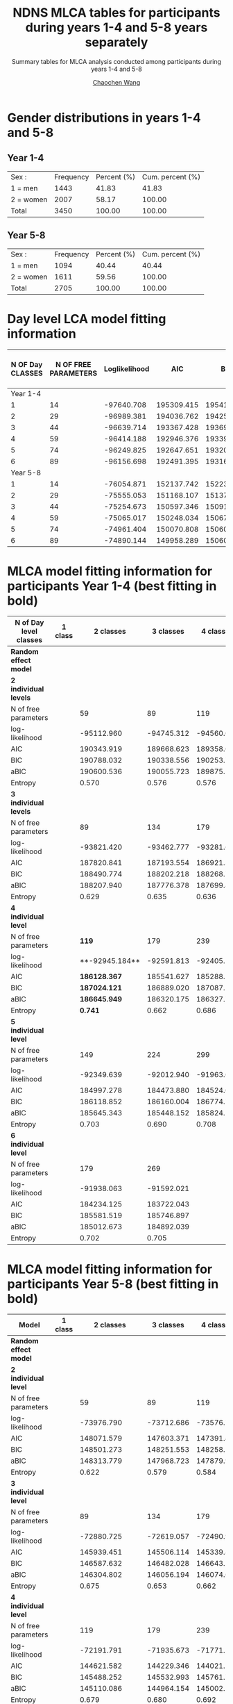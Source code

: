#+OPTIONS: html-link-use-abs-url:nil html-postamble:auto
#+OPTIONS: html-preamble:t html-scripts:t html-style:t
#+OPTIONS: html5-fancy:t tex:t
#+HTML_DOCTYPE: xhtml-strict
#+HTML_CONTAINER: div
#+DESCRIPTION: This is the tables for MLCA analysis conducted using NDNS RP data among participants during years 1-4 and 5-8
#+KEYWORDS:
#+HTML_LINK_HOME:
#+HTML_LINK_UP:
#+HTML_MATHJAX:
#+HTML_HEAD:
#+HTML_HEAD_EXTRA:
#+SUBTITLE: Summary tables for MLCA analysis conducted among participants during years 1-4 and 5-8
#+INFOJS_OPT:
#+CREATOR: <a href="https://www.gnu.org/software/emacs/">Emacs</a> 26.1 (<a href="https://orgmode.org">Org</a> mode 9.1.9)
#+LATEX_HEADER:
#+TITLE:    NDNS MLCA tables for participants during years 1-4 and 5-8 years separately
#+AUTHOR:   [[https://wangcc.me][Chaochen Wang]]
#+EMAIL:    chaochen@wangcc.me
#+OPTIONS: timestamp:t title:t toc:t todo:t |:t

* Gender distributions in years 1-4 and 5-8

** Year 1-4
| Sex :     | Frequency | Percent (%) | Cum. percent (%) |
| 1 = men   |      1443 |       41.83 |            41.83 |
| 2 = women |      2007 |       58.17 |           100.00 |
| Total     |      3450 |      100.00 |           100.00 |


** Year 5-8 
| Sex :     | Frequency | Percent (%) | Cum. percent (%) |
| 1 = men   |      1094 |       40.44 |            40.44 |
| 2 = women |      1611 |       59.56 |           100.00 |
| Total     |      2705 |      100.00 |           100.00 |


* Day level LCA model fitting information

| N OF Day CLASSES | N OF FREE PARAMETERS | Loglikelihood |        AIC |        BIC |       ABIC | ENTROPY | Lo-Mendell-Rubin LRT |
|------------------+----------------------+---------------+------------+------------+------------+---------+----------------------|
|         Year 1-4 |                      |               |            |            |            |         |                      |
|                1 |                   14 |    -97640.708 | 195309.415 | 195414.798 | 195370.307 |      -- | --                   |
|                2 |                   29 |    -96989.381 | 194036.762 | 194255.055 | 194162.896 |   0.330 | < 0.0001             |
|                3 |                   44 |    -96639.714 | 193367.428 | 193698.631 | 193558.803 |   0.395 | 0.0001               |
|                4 |                   59 |    -96414.188 | 192946.376 | 193390.489 | 193202.992 |   0.565 | 0.8069               |
|                5 |                   74 |    -96249.825 | 192647.651 | 193204.674 | 192969.508 |   0.471 | 0.7681               |
|                6 |                   89 |    -96156.698 | 192491.395 | 193161.328 | 192878.495 |   0.484 | 0.2770              |
|         Year 5-8 |                      |               |            |            |            |         |                      |
|                1 |                   14 |    -76054.871 | 152137.742 | 152239.703 | 152195.213 |      -- | --                   |
|                2 |                   29 |    -75555.053 | 151168.107 | 151379.312 | 151287.154 |   0.325 | < 0.0001             |
|                3 |                   44 |    -75254.673 | 150597.346 | 150917.795 | 150777.969 |   0.453 | < 0.0001             |
|                4 |                   59 |    -75065.017 | 150248.034 | 150677.728 | 150490.234 |   0.456 | < 0.0001             |
|                5 |                   74 |    -74961.404 | 150070.808 | 150609.745 | 150374.583 |   0.562 | 0.0280               |
|                6 |                   89 |    -74890.144 | 149958.289 | 150606.470 | 150323.640 |   0.528 | 0.8762               |



* MLCA model fitting information for participants Year 1-4 (best fitting in bold)

| N of Day level classes  | 1 class |      2 classes |  3 classes |  4 classes |  5 classes |  6 classes |
|-------------------------+---------+----------------+------------+------------+------------+------------|
| **Random effect model** |         |                |            |            |            |            |
| **2 individual levels** |         |                |            |            |            |            |
| N of free parameters    |         |             59 |         89 |        119 |        149 |        179 |
| log-likelihood          |         |     -95112.960 | -94745.312 | -94560.001 | -94432.319 | -94332.734 |
| AIC                     |         |     190343.919 | 189668.623 | 189358.003 | 189162.637 | 189023.468 |
| BIC                     |         |     190788.032 | 190338.556 | 190253.756 | 190284.211 | 190370.862 |
| aBIC                    |         |     190600.536 | 190055.723 | 189875.585 | 189810.702 | 189802.016 |
| Entropy                 |         |          0.570 |      0.576 |      0.576 |      0.592 |      0.574 |
| **3 individual levels** |         |                |            |            |            |            |
| N of free parameters    |         |             89 |        134 |        179 |        224 |            |
| log-likelihood          |         |     -93821.420 | -93462.777 | -93281.667 | -93161.089 |            |
| AIC                     |         |     187820.841 | 187193.554 | 186921.334 | 186770.177 |            |
| BIC                     |         |     188490.774 | 188202.218 | 188268.728 | 188456.301 |            |
| aBIC                    |         |     188207.940 | 187776.378 | 187699.882 | 187744.449 |            |
| Entropy                 |         |          0.629 |      0.635 |      0.636 |      0.641 |            |
| **4 individual level**  |         |                |            |            |            |            |
| N of free parameters    |         |        **119** |        179 |        239 |            |            |
| log-likelihood          |         | **-92945.184** | -92591.813 | -92405.120 |            |            |
| AIC                     |         | **186128.367** | 185541.627 | 185288.240 |            |            |
| BIC                     |         | **187024.121** | 186889.020 | 187087.274 |            |            |
| aBIC                    |         | **186645.949** | 186320.175 | 186327.754 |            |            |
| Entropy                 |         |      **0.741** |      0.662 |      0.686 |            |            |
| **5 individual level**  |         |                |            |            |            |            |
| N of free parameters    |         |            149 |        224 |        299 |            |            |
| log-likelihood          |         |     -92349.639 | -92012.940 | -91963.049 |            |            |
| AIC                     |         |     184997.278 | 184473.880 | 184524.098 |            |            |
| BIC                     |         |     186118.852 | 186160.004 | 186774.772 |            |            |
| aBIC                    |         |     185645.343 | 185448.152 | 185824.578 |            |            |
| Entropy                 |         |          0.703 |      0.690 |      0.708 |            |            |
| **6 individual level**  |         |                |            |            |            |            |
| N of free parameters    |         |            179 |        269 |            |            |            |
| log-likelihood          |         |     -91938.063 | -91592.021 |            |            |            |
| AIC                     |         |     184234.125 | 183722.043 |            |            |            |
| BIC                     |         |     185581.519 | 185746.897 |            |            |            |
| aBIC                    |         |     185012.673 | 184892.039 |            |            |            |
| Entropy                 |         |          0.702 |      0.705 |            |            |            |


* MLCA model fitting information for participants Year 5-8 (best fitting in bold)

| Model                   | 1 class |      2 classes |  3 classes |  4 classes |  5 classes |  6 classes |
|-------------------------+---------+----------------+------------+------------+------------+------------|
| **Random effect model** |         |                |            |            |            |            |
| **2 individual level**  |         |                |            |            |            |            |
| N of free parameters    |         |             59 |         89 |        119 |        149 |        179 |
| log-likelihood          |         |     -73976.790 | -73712.686 | -73576.740 | -73488.967 | -73414.828 |
| AIC                     |         |     148071.579 | 147603.371 | 147391.481 | 147275.933 | 147187.656 |
| BIC                     |         |     148501.273 | 148251.553 | 148258.151 | 148361.091 | 148491.302 |
| aBIC                    |         |     148313.779 | 147968.723 | 147879.984 | 147887.589 | 147922.464 |
| Entropy                 |         |          0.622 |      0.579 |      0.584 |      0.581 |      0.589 |
| **3 individual level**  |         |                |            |            |            |            |
| N of free parameters    |         |             89 |        134 |        179 |        224 |            |
| log-likelihood          |         |     -72880.725 | -72619.057 | -72490.944 | -72389.581 |            |
| AIC                     |         |     145939.451 | 145506.114 | 145339.888 | 145227.162 |            |
| BIC                     |         |     146587.632 | 146482.028 | 146643.534 | 146858.540 |            |
| aBIC                    |         |     146304.802 | 146056.194 | 146074.696 | 146146.698 |            |
| Entropy                 |         |          0.675 |      0.653 |      0.662 |      0.645 |            |
| **4 individual level**  |         |                |            |            |            |            |
| N of free parameters    |         |            119 |        179 |        239 |            |            |
| log-likelihood          |         |     -72191.791 | -71935.673 | -71771.563 |            |            |
| AIC                     |         |     144621.582 | 144229.346 | 144021.125 |            |            |
| BIC                     |         |     145488.252 | 145532.993 | 145761.748 |            |            |
| aBIC                    |         |     145110.086 | 144964.154 | 145002.237 |            |            |
| Entropy                 |         |          0.679 |      0.680 |      0.692 |            |            |
| **5 individual level**  |         |                |            |            |            |            |
| N of free parameters    |         |            149 |        224 |        299 |            |            |
| log-likelihood          |         |     -71715.015 | -71449.634 | -71291.801 |            |            |
| AIC                     |         |     143728.029 | 143347.268 | 143181.602 |            |            |
| BIC                     |         |     144813.187 | 144978.647 | 145359.201 |            |            |
| aBIC                    |         |     144339.685 | 144266.804 | 144409.019 |            |            |
| Entropy                 |         |          0.715 |      0.692 |      0.703 |            |            |
| **6 individual level**  |         |                |            |            |            |            |
| N of free parameters    |         |        **179** |        269 |            |            |            |
| log-likelihood          |         | **-71342.543** | -71077.912 |            |            |            |
| AIC                     |         | **143043.086** | 142693.825 |            |            |            |
| BIC                     |         | **144346.733** | 144652.936 |            |            |            |
| aBIC                    |         | **143777.894** | 143798.089 |            |            |            |
| Entropy                 |         |      **0.752** |      0.724 |            |            |            |



* Day level solution for participants Year 1-4
** 2 day types 
#+CAPTION: 2 Classes in day level (Participants recruited between Year 1-4)
#+NAME:   fig:2daytypes
[[https://wangcc.me/Emacsnotes/Pic/Y14_2daytypes809_739.png][https://wangcc.me/Emacsnotes/Pic/Y14_2daytypes809_739.png]]
** 3 day types 
#+CAPTION: 3 Classes in day level (Participants recruited between Year 1-4)
#+NAME:   fig:3daytypes
[[https://wangcc.me/Emacsnotes/Pic/Y14_3daytypes809_809.png][https://wangcc.me/Emacsnotes/Pic/Y14_3daytypes809_809.png]]


* Day level solution for participants Year 5-8 
** 2 day types
#+CAPTION: 2 Classes in day level (Participants recruited between Year 5-8)
#+NAME:   fig:2daytypes
[[https://wangcc.me/Emacsnotes/Pic/Y58_2daytypes809_739.png][https://wangcc.me/Emacsnotes/Pic/Y58_2daytypes809_739.png]]
** 3 day types 
**(First day class looks quite different from the one from Year 1-4 and the whole sample, and may not be appropriate to be called as "high percentage carb day")**
#+CAPTION: 3 Classes in day level  (Participants recruited between Year 5-8)
#+NAME:   fig:3daytypes
[[https://wangcc.me/Emacsnotes/Pic/Y58_3daytypes809_809.png][https://wangcc.me/Emacsnotes/Pic/Y58_3daytypes809_809.png]]

* Individual level solution for participants Year 1-4

** 2 $\times$ 4 solution (the best one in terms of model fitting)
**Here individual class 1 and class 3 are very similar (i.e. not separated).**

#+CAPTION:  2 classes in day level, 4 classes in individual level (Year 1-4)
#+NAME:   fig:2(day)x4(individual) types
[[https://wangcc.me/Emacsnotes/Pic/Y14_2by4_721_544.png][https://wangcc.me/Emacsnotes/Pic/Y14_2by4_721_544.png]]


** 3 $\times$ 3 solution (the best one in terms of interpretation)
#+CAPTION:  3 classes in day level, 3 classes in individual level (Year 1-4)
#+NAME:   fig:3(day)x3(individual) types
[[https://wangcc.me/Emacsnotes/Pic/Y14_3by3_721_544.png][https://wangcc.me/Emacsnotes/Pic/Y14_3by3_721_544.png]]

* Individual level solution for participants Year 5-8
** 2 $\times$ 6 solution (the best one in terms of model fitting)
**AGAIN, here individual class 3, 4 and class 5 are very similar (i.e. not separated).**

#+CAPTION:  2 classes in day level, 6 classes in individual level (Year 5-8)
#+NAME:   fig:2(day)x5(individual) types
[[https://wangcc.me/Emacsnotes/Pic/Y58_2by6_898_600.png][https://wangcc.me/Emacsnotes/Pic/Y58_2by6_898_600.png]]

** 3 $\times$ 3 solution (the best one in terms of interpretation)
#+CAPTION:  3 classes in day level, 3 classes in individual level (women)
#+NAME:   fig:3(day)x3(individual) types
[[https://wangcc.me/AJCN_temp_NDNS/Women/CW3CB3.png]]
